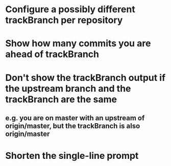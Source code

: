 * Configure a possibly different trackBranch per repository
* Show how many commits you are ahead of trackBranch
* Don't show the trackBranch output if the upstream branch and the trackBranch are the same
** e.g. you are on master with an upstream of origin/master, but the trackBranch is also origin/master
* Shorten the single-line prompt
